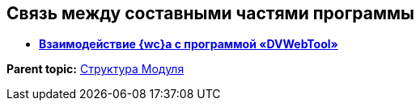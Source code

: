 
== Связь между составными частями программы

* *xref:Structureof_program_webtools.adoc[Взаимодействие {wc}а с программой «DVWebTool»]* +

*Parent topic:* xref:Structureof_program.adoc[Структура Модуля]
